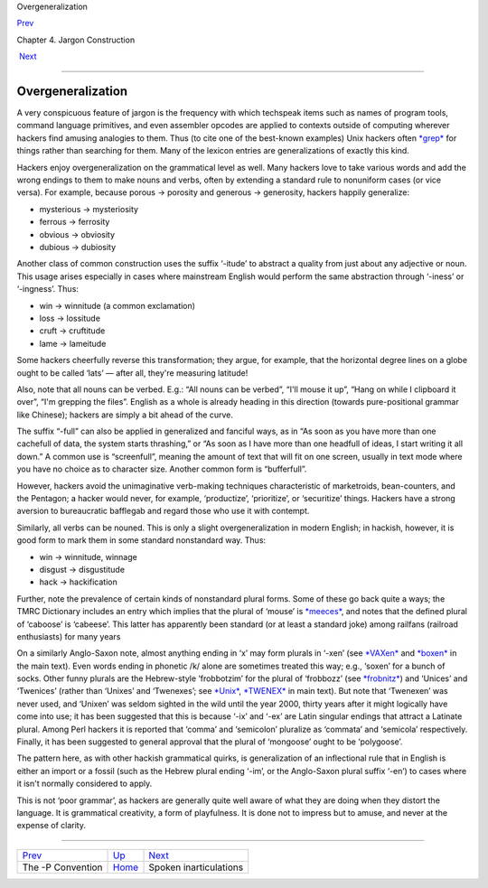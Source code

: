 Overgeneralization

`Prev <p-convention.html>`__ 

Chapter 4. Jargon Construction

 `Next <inarticulations.html>`__

--------------

Overgeneralization
------------------

A very conspicuous feature of jargon is the frequency with which
techspeak items such as names of program tools, command language
primitives, and even assembler opcodes are applied to contexts outside
of computing wherever hackers find amusing analogies to them. Thus (to
cite one of the best-known examples) Unix hackers often
`*grep* <G/grep.html>`__ for things rather than searching for them. Many
of the lexicon entries are generalizations of exactly this kind.

Hackers enjoy overgeneralization on the grammatical level as well. Many
hackers love to take various words and add the wrong endings to them to
make nouns and verbs, often by extending a standard rule to nonuniform
cases (or vice versa). For example, because porous → porosity and
generous → generosity, hackers happily generalize:

-  mysterious → mysteriosity

-  ferrous → ferrosity

-  obvious → obviosity

-  dubious → dubiosity

Another class of common construction uses the suffix ‘-itude’ to
abstract a quality from just about any adjective or noun. This usage
arises especially in cases where mainstream English would perform the
same abstraction through ‘-iness’ or ‘-ingness’. Thus:

-  win → winnitude (a common exclamation)

-  loss → lossitude

-  cruft → cruftitude

-  lame → lameitude

Some hackers cheerfully reverse this transformation; they argue, for
example, that the horizontal degree lines on a globe ought to be called
‘lats’ — after all, they're measuring latitude!

Also, note that all nouns can be verbed. E.g.: “All nouns can be
verbed”, “I'll mouse it up”, “Hang on while I clipboard it over”, “I'm
grepping the files”. English as a whole is already heading in this
direction (towards pure-positional grammar like Chinese); hackers are
simply a bit ahead of the curve.

The suffix “-full” can also be applied in generalized and fanciful ways,
as in “As soon as you have more than one cachefull of data, the system
starts thrashing,” or “As soon as I have more than one headfull of
ideas, I start writing it all down.” A common use is “screenfull”,
meaning the amount of text that will fit on one screen, usually in text
mode where you have no choice as to character size. Another common form
is “bufferfull”.

However, hackers avoid the unimaginative verb-making techniques
characteristic of marketroids, bean-counters, and the Pentagon; a hacker
would never, for example, ‘productize’, ‘prioritize’, or ‘securitize’
things. Hackers have a strong aversion to bureaucratic bafflegab and
regard those who use it with contempt.

Similarly, all verbs can be nouned. This is only a slight
overgeneralization in modern English; in hackish, however, it is good
form to mark them in some standard nonstandard way. Thus:

-  win → winnitude, winnage

-  disgust → disgustitude

-  hack → hackification

Further, note the prevalence of certain kinds of nonstandard plural
forms. Some of these go back quite a ways; the TMRC Dictionary includes
an entry which implies that the plural of ‘mouse’ is
`*meeces* <M/meeces.html>`__, and notes that the defined plural of
‘caboose’ is ‘cabeese’. This latter has apparently been standard (or at
least a standard joke) among railfans (railroad enthusiasts) for many
years

On a similarly Anglo-Saxon note, almost anything ending in ‘x’ may form
plurals in ‘-xen’ (see `*VAXen* <V/VAXen.html>`__ and
`*boxen* <B/boxen.html>`__ in the main text). Even words ending in
phonetic /k/ alone are sometimes treated this way; e.g., ‘soxen’ for a
bunch of socks. Other funny plurals are the Hebrew-style ‘frobbotzim’
for the plural of ‘frobbozz’ (see `*frobnitz* <F/frobnitz.html>`__) and
‘Unices’ and ‘Twenices’ (rather than ‘Unixes’ and ‘Twenexes’; see
`*Unix* <U/Unix.html>`__, `*TWENEX* <T/TWENEX.html>`__ in main text).
But note that ‘Twenexen’ was never used, and ‘Unixen’ was seldom sighted
in the wild until the year 2000, thirty years after it might logically
have come into use; it has been suggested that this is because ‘-ix’ and
‘-ex’ are Latin singular endings that attract a Latinate plural. Among
Perl hackers it is reported that ‘comma’ and ‘semicolon’ pluralize as
‘commata’ and ‘semicola’ respectively. Finally, it has been suggested to
general approval that the plural of ‘mongoose’ ought to be ‘polygoose’.

The pattern here, as with other hackish grammatical quirks, is
generalization of an inflectional rule that in English is either an
import or a fossil (such as the Hebrew plural ending ‘-im’, or the
Anglo-Saxon plural suffix ‘-en’) to cases where it isn't normally
considered to apply.

This is not ‘poor grammar’, as hackers are generally quite well aware of
what they are doing when they distort the language. It is grammatical
creativity, a form of playfulness. It is done not to impress but to
amuse, and never at the expense of clarity.

--------------

+---------------------------------+------------------------------+------------------------------------+
| `Prev <p-convention.html>`__    | `Up <construction.html>`__   |  `Next <inarticulations.html>`__   |
+---------------------------------+------------------------------+------------------------------------+
| The -P Convention               | `Home <index.html>`__        |  Spoken inarticulations            |
+---------------------------------+------------------------------+------------------------------------+

